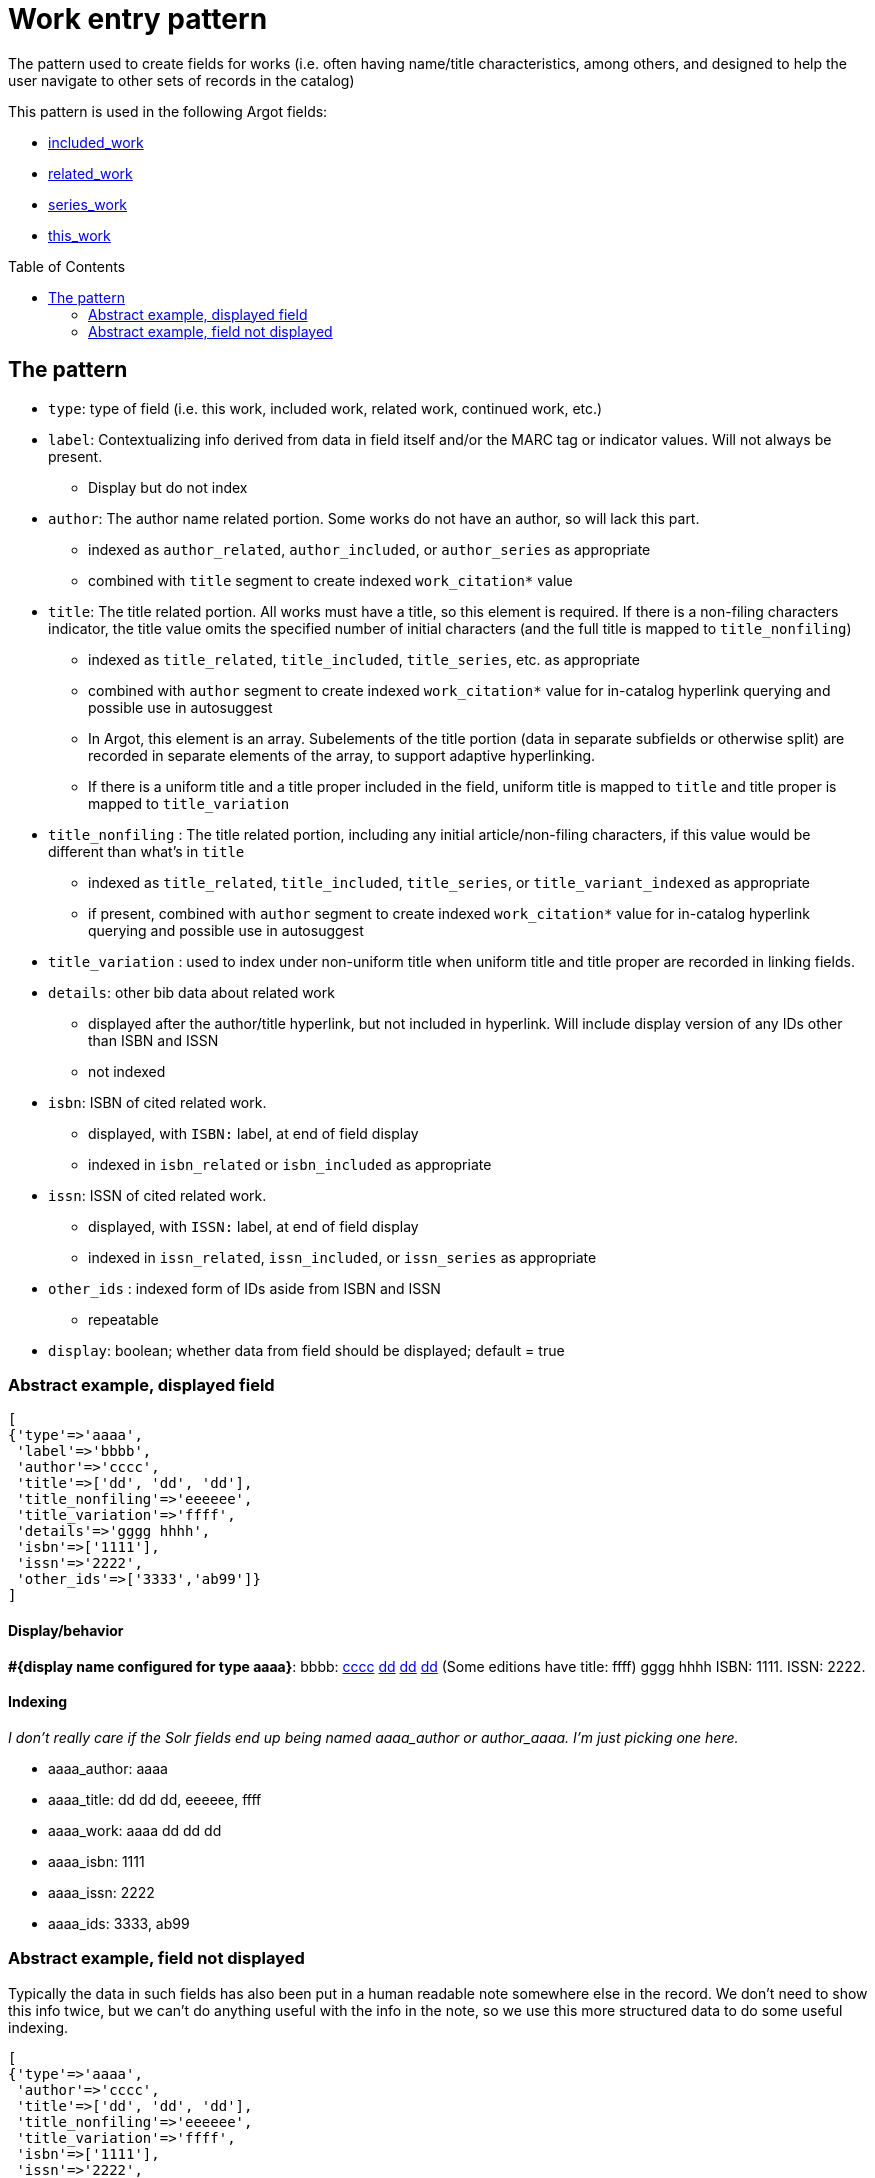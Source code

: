 :toc:
:toc-placement!:

= Work entry pattern

The pattern used to create fields for works (i.e. often having name/title characteristics, among others, and designed to help the user navigate to other sets of records in the catalog)

This pattern is used in the following Argot fields:

* https://github.com/trln/data-documentation/blob/master/argot/spec_docs/included_work.adoc[included_work]
* https://github.com/trln/data-documentation/blob/master/argot/spec_docs/related_work.adoc[related_work]
* https://github.com/trln/data-documentation/blob/master/argot/spec_docs/series_work.adoc[series_work]
* https://github.com/trln/data-documentation/blob/master/argot/spec_docs/this_work.adoc[this_work]

toc::[]

== The pattern

* `type`: type of field (i.e. this work, included work, related work, continued work, etc.)


* `label`: Contextualizing info derived from data in field itself and/or the MARC tag or indicator values. Will not always be present.
** Display but do not index
* `author`: The author name related portion. Some works do not have an author, so will lack this part.
** indexed as `author_related`, `author_included`, or `author_series` as appropriate
** combined with `title` segment to create indexed `work_citation*` value
* `title`: The title related portion. All works must have a title, so this element is required. If there is a non-filing characters indicator, the title value omits the specified number of initial characters (and the full title is mapped to `title_nonfiling`)
** indexed as `title_related`, `title_included`, `title_series`, etc. as appropriate
** combined with `author` segment to create indexed `work_citation*` value for in-catalog hyperlink querying and possible use in autosuggest
** In Argot, this element is an array. Subelements of the title portion (data in separate subfields or otherwise split) are recorded in separate elements of the array, to support adaptive hyperlinking.
** If there is a uniform title and a title proper included in the field, uniform title is mapped to `title` and title proper is mapped to `title_variation`
* `title_nonfiling` : The title related portion, including any initial article/non-filing characters, if this value would be different than what's in `title`
** indexed as `title_related`, `title_included`, `title_series`, or `title_variant_indexed` as appropriate
** if present, combined with `author` segment to create indexed `work_citation*` value for in-catalog hyperlink querying and possible use in autosuggest
* `title_variation` : used to index under non-uniform title when uniform title and title proper are recorded in linking fields.
* `details`: other bib data about related work
** displayed after the author/title hyperlink, but not included in hyperlink. Will include display version of any IDs other than ISBN and ISSN
** not indexed
* `isbn`: ISBN of cited related work.
** displayed, with `ISBN:` label, at end of field display
** indexed in `isbn_related` or `isbn_included` as appropriate 
* `issn`: ISSN of cited related work.
** displayed, with `ISSN:` label, at end of field display
** indexed in `issn_related`, `issn_included`, or `issn_series` as appropriate
* `other_ids` : indexed form of IDs aside from ISBN and ISSN
** repeatable
* `display`: boolean; whether data from field should be displayed; default = true

=== Abstract example, displayed field

[source,ruby]
----
[
{'type'=>'aaaa',
 'label'=>'bbbb',
 'author'=>'cccc',
 'title'=>['dd', 'dd', 'dd'],
 'title_nonfiling'=>'eeeeee',
 'title_variation'=>'ffff',
 'details'=>'gggg hhhh',
 'isbn'=>['1111'],
 'issn'=>'2222',
 'other_ids'=>['3333','ab99']}
]
----

==== Display/behavior

*#{display name configured for type aaaa}*: bbbb: http://query.info/author_search[cccc] http://query.info/work_search_author_plus_title_portion_to[dd] http://query.info/work_search_author_plus_title_portion_to[dd] http://query.info/work_search_author_plus_title_portion_to[dd] (Some editions have title: ffff) gggg hhhh ISBN: 1111. ISSN: 2222.

==== Indexing
_I don't really care if the Solr fields end up being named aaaa_author or author_aaaa. I'm just picking one here._

* aaaa_author: aaaa
* aaaa_title: dd dd dd, eeeeee, ffff
* aaaa_work: aaaa dd dd dd
* aaaa_isbn: 1111
* aaaa_issn: 2222
* aaaa_ids: 3333, ab99

=== Abstract example, field not displayed
Typically the data in such fields has also been put in a human readable note somewhere else in the record. We don't need to show this info twice, but we can't do anything useful with the info in the note, so we use this more structured data to do some useful indexing.

[source,ruby]
----
[
{'type'=>'aaaa',
 'author'=>'cccc',
 'title'=>['dd', 'dd', 'dd'],
 'title_nonfiling'=>'eeeeee',
 'title_variation'=>'ffff',
 'isbn'=>['1111'],
 'issn'=>'2222',
 'other_ids'=>['3333','ab99']
 'display'=>'false'}
]
----

==== Display/behavior

Not applicable

==== Indexing
_I don't really care if the Solr fields end up being named aaaa_author or author_aaaa. I'm just picking one here._

* aaaa_author: aaaa
* aaaa_title: dd dd dd, eeeeee, ffff
* aaaa_work: aaaa dd dd dd
* aaaa_isbn: 1111
* aaaa_issn: 2222
* aaaa_ids: 3333, ab99

